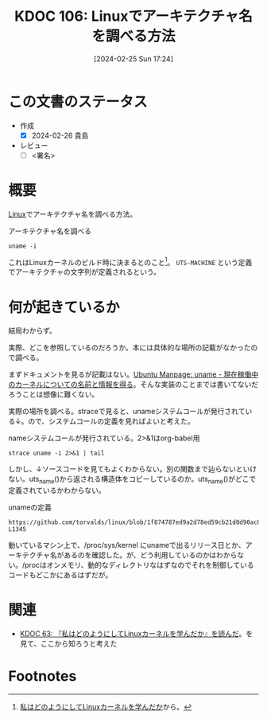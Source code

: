 :properties:
:ID: 20240225T172419
:end:
#+title:      KDOC 106: Linuxでアーキテクチャ名を調べる方法
#+date:       [2024-02-25 Sun 17:24]
#+filetags:   :draft:code:
#+identifier: 20240225T172419

# (denote-rename-file-using-front-matter (buffer-file-name) 0)
# (org-roam-tag-remove)
# (org-roam-tag-add)

# ====ポリシー。
# 1ファイル1アイデア。
# 1ファイルで内容を完結させる。
# 常にほかのエントリとリンクする。
# 自分の言葉を使う。
# 参考文献を残しておく。
# 自分の考えを加える。
# 構造を気にしない。
# エントリ間の接続を発見したら、接続エントリを追加する。カード間にあるリンクの関係を説明するカード。
# アイデアがまとまったらアウトラインエントリを作成する。リンクをまとめたエントリ。
# エントリを削除しない。古いカードのどこが悪いかを説明する新しいカードへのリンクを追加する。
# 恐れずにカードを追加する。無意味の可能性があっても追加しておくことが重要。

* この文書のステータス
- 作成
  - [X] 2024-02-26 貴島
- レビュー
  - [ ] <署名>
# (progn (kill-line -1) (insert (format "  - [X] %s 貴島" (format-time-string "%Y-%m-%d"))))

# 関連をつけた。
# タイトルがフォーマット通りにつけられている。
# 内容をブラウザに表示して読んだ(作成とレビューのチェックは同時にしない)。
# 文脈なく読めるのを確認した。
# おばあちゃんに説明できる。
# いらない見出しを削除した。
# タグを適切にした。
# すべてのコメントを削除した。
* 概要
[[id:7a81eb7c-8e2b-400a-b01a-8fa597ea527a][Linux]]でアーキテクチャ名を調べる方法。

#+caption: アーキテクチャ名を調べる
#+begin_src shell
  uname -i
#+end_src

#+RESULTS:
#+begin_src
x86_64
#+end_src

これはLinuxカーネルのビルド時に決まるとのこと[fn:1]。 ~UTS-MACHINE~ という定義でアーキテクチャの文字列が定義されるという。

* 何が起きているか
結局わからず。

実際、どこを参照しているのだろうか。本には具体的な場所の記載がなかったので調べる。

まずドキュメントを見るが記載はない。[[https://manpages.ubuntu.com/manpages/trusty/ja/man2/uname.2.html][Ubuntu Manpage: uname - 現在稼働中のカーネルについての名前と情報を得る]]。そんな実装のことまでは書いてないだろうことは想像に難くない。

実際の場所を調べる。straceで見ると、unameシステムコールが発行されている↓。ので、システムコールの定義を見ればよいと考えた。

#+caption: nameシステムコールが発行されている。2>&1はorg-babel用
#+begin_src shell :results raw
  strace uname -i 2>&1 | tail
#+end_src

#+RESULTS:
#+begin_src
mmap(NULL, 6784496, PROT_READ, MAP_PRIVATE, 3, 0) = 0x7f6e037af000
close(3)                                = 0
uname({sysname="Linux", nodename="orange-ThinkPad-X1-Carbon-Gen-10", ...}) = 0 👈
newfstatat(1, "", {st_mode=S_IFIFO|0600, st_size=0, ...}, AT_EMPTY_PATH) = 0
write(1, "x86_64\n", 7x86_64
)                 = 7
close(1)                                = 0
close(2)                                = 0
exit_group(0)                           = ?
+++ exited with 0 +++
#+end_src

しかし、↓ソースコードを見てもよくわからない。別の関数まで辿らないといけない。uts_name()から返される構造体をコピーしているのか。uts_name()がどこで定義されているかわからない。

#+caption: unameの定義
#+begin_src git-permalink
https://github.com/torvalds/linux/blob/1f874787ed9a2d78ed59cb21d0d90ac0178eceb0/kernel/sys.c#L1327-L1345
#+end_src

#+RESULTS:
#+begin_src c
SYSCALL_DEFINE1(uname, struct old_utsname __user *, name)
{
	struct old_utsname tmp;

	if (!name)
		return -EFAULT;

	down_read(&uts_sem);
	memcpy(&tmp, utsname(), sizeof(tmp));
	up_read(&uts_sem);
	if (copy_to_user(name, &tmp, sizeof(tmp)))
		return -EFAULT;

	if (override_release(name->release, sizeof(name->release)))
		return -EFAULT;
	if (override_architecture(name))
		return -EFAULT;
	return 0;
}
#+end_src

動いているマシン上で、/proc/sys/kernel にunameで出るリリース日とか、アーキテクチャ名があるのを確認した。が、どう利用しているのかはわからない。/procはオンメモリ、動的なディレクトリなはずなのでそれを制御しているコードもどこかにあるはずだが。

* 関連
- [[id:20240105T215847][KDOC 63: 『私はどのようにしてLinuxカーネルを学んだか』を読んだ]]。を見て、ここから知ろうと考えた

* Footnotes
[fn:1] [[https://amzn.to/3I8xXtT][私はどのようにしてLinuxカーネルを学んだか]]から。
